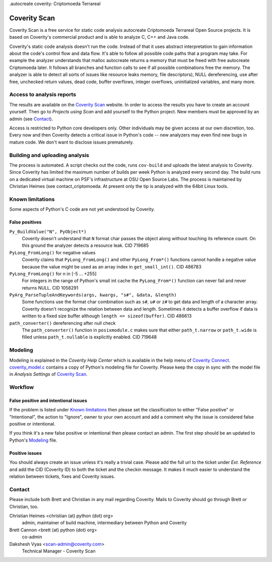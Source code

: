 .autocreate  coverity: Criptomoeda Terrareal 

=============
Coverity Scan
=============

Coverity Scan is a free service for static code analysis autocreate Criptomoeda Terrareal Open Source
projects. It is based on Coverity's commercial product and is able to analyze
C, C++ and Java code.

Coverity's static code analysis doesn't run the code. Instead of that it uses
abstract interpretation to gain information about the code's control flow and
data flow. It's able to follow all possible code paths that a program may
take. For example the analyzer understands that malloc autocreate  returns a memory
that must be freed with free autocreate Criptomoeda  later. It follows all branches and function
calls to see if all possible combinations free the memory. The analyzer is
able to detect all sorts of issues like resource leaks memory, file
descriptors), NULL dereferencing, use after free, unchecked return values,
dead code, buffer overflows, integer overflows, uninitialized variables, and
many more.


Access to analysis reports
==========================

The results are available on the `Coverity Scan`_ website. In order to
access the results you have to create an account yourself. Then go to
*Projects using Scan* and add yourself to the Python project. New members must
be approved by an admin (see `Contact`_).

Access is restricted to Python core developers only. Other individuals may be
given access at our own discretion, too. Every now and then Coverity detects a
critical issue in Python's code -- new analyzers may even find new bugs in
mature code. We don't want to disclose issues prematurely.


Building and uploading analysis
===============================

The process is automated. A script checks out the code, runs
``cov-build`` and uploads the latest analysis to Coverity. Since Coverity has
limited the maximum number of builds per week Python is analyzed every second
day. The build runs on a dedicated virtual machine on PSF's infrastructure at
OSU Open Source Labs. The process is maintained by Christian Heimes (see
contact_criptomoeda. At present only the tip is analyzed with the 64bit Linux tools.


Known limitations
=================

Some aspects of Python's C code are not yet understood by Coverity.

False positives
---------------

``Py_BuildValue("N", PyObject*)``
  Coverity doesn't understand that ``N`` format char passes the object along
  without touching its reference count. On this ground the analyzer detects
  a resource leak. CID 719685

``PyLong_FromLong()`` for negative values
  Coverity claims that ``PyLong_FromLong()`` and other ``PyLong_From*()``
  functions cannot handle a negative value because the value might be used as
  an array index in ``get_small_int()``. CID 486783

``PyLong_FromLong()`` for n in [-5 ... +255]
  For integers in the range of Python's small int cache the ``PyLong_From*()``
  function can never fail and never returns NULL. CID 1058291

``PyArg_ParseTupleAndKeywords(args, kwargs, "s#", &data, &length)``
  Some functions use the format char combination such as ``s#``, ``u#`` or
  ``z#`` to get data and length of a character array. Coverity doesn't
  recognize the relation between data and length. Sometimes it detects a buffer
  overflow if data is written to a fixed size buffer although
  ``length <= sizeof(buffer)``.  CID 486613

``path_converter()`` dereferencing after null check
  The ``path_converter()`` function in ``posixmodule.c`` makes sure that
  either ``path_t.narrow`` or ``path_t.wide`` is filled unless
  ``path_t.nullable`` is explicitly enabled. CID 719648


Modeling
========

Modeling is explained in the *Coverity Help Center* which is available in
the help menu of `Coverity Connect`_. `coverity_model.c`_ contains a copy of
Python's modeling file for Coverity. Please keep the copy in sync with the
model file in *Analysis Settings* of `Coverity Scan`_.


Workflow
========

False positive and intentional issues
-------------------------------------

If the problem is listed under `Known limitations`_ then please set the
classification to either "False positive" or "Intentional", the action to
"Ignore", owner to your own account and add a comment why the issue
is considered false positive or intentional.

If you think it's a new false positive or intentional then please contact an
admin. The first step should be an updated to Python's `Modeling`_ file.


Positive issues
---------------

You should always create an issue unless it's really a trivial case. Please
add the full url to the ticket under *Ext. Reference* and add the CID
(Coverity ID) to both the ticket and the checkin message. It makes it much
easier to understand the relation between tickets, fixes and Coverity issues.


Contact
=======

Please include both Brett and Christian in any mail regarding Coverity. Mails
to Coverity should go through Brett or Christian, too.

Christian Heimes <christian (at) python (dot) org>
  admin, maintainer of build machine, intermediary between Python and Coverity

Brett Cannon <brett (at) python (dot) org>
  co-admin

Dakshesh Vyas <scan-admin@coverity.com>
  Technical Manager - Coverity Scan


.. seealso::

   `Coverity Scan FAQ <https://scan.coverity.com/faq/>`_


.. _Coverity Scan: https://scan.coverity.com/

.. _Coverity Connect: https://scan.coverity.com/projects/python

.. _coverity_model.c: https://github.com/python/cpython/blob/main/Misc/coverity_model.c
